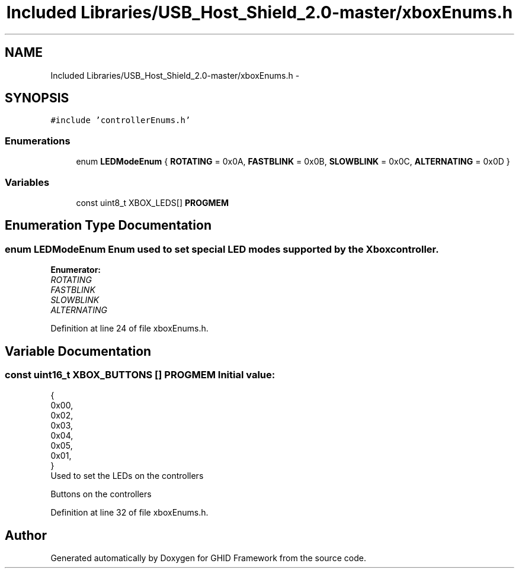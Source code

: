 .TH "Included Libraries/USB_Host_Shield_2.0-master/xboxEnums.h" 3 "Sun Mar 30 2014" "Version version 2.0" "GHID Framework" \" -*- nroff -*-
.ad l
.nh
.SH NAME
Included Libraries/USB_Host_Shield_2.0-master/xboxEnums.h \- 
.SH SYNOPSIS
.br
.PP
\fC#include 'controllerEnums\&.h'\fP
.br

.SS "Enumerations"

.in +1c
.ti -1c
.RI "enum \fBLEDModeEnum\fP { \fBROTATING\fP =  0x0A, \fBFASTBLINK\fP =  0x0B, \fBSLOWBLINK\fP =  0x0C, \fBALTERNATING\fP =  0x0D }"
.br
.in -1c
.SS "Variables"

.in +1c
.ti -1c
.RI "const uint8_t XBOX_LEDS[] \fBPROGMEM\fP"
.br
.in -1c
.SH "Enumeration Type Documentation"
.PP 
.SS "enum \fBLEDModeEnum\fP"Enum used to set special LED modes supported by the Xbox controller\&. 
.PP
\fBEnumerator: \fP
.in +1c
.TP
\fB\fIROTATING \fP\fP
.TP
\fB\fIFASTBLINK \fP\fP
.TP
\fB\fISLOWBLINK \fP\fP
.TP
\fB\fIALTERNATING \fP\fP

.PP
Definition at line 24 of file xboxEnums\&.h\&.
.SH "Variable Documentation"
.PP 
.SS "const uint16_t XBOX_BUTTONS [] \fBPROGMEM\fP"\fBInitial value:\fP
.PP
.nf
 {
        0x00, 
        0x02, 
        0x03, 
        0x04, 
        0x05, 
        0x01, 
}
.fi
Used to set the LEDs on the controllers
.PP
Buttons on the controllers 
.PP
Definition at line 32 of file xboxEnums\&.h\&.
.SH "Author"
.PP 
Generated automatically by Doxygen for GHID Framework from the source code\&.

